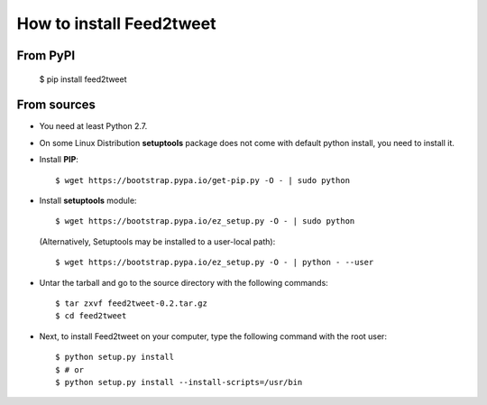 How to install Feed2tweet
=========================
From PyPI
^^^^^^^^^
    $ pip install feed2tweet

From sources
^^^^^^^^^^^^
* You need at least Python 2.7.

* On some Linux Distribution **setuptools** package does not come with default python install, you need to install it.

* Install **PIP**::

    	$ wget https://bootstrap.pypa.io/get-pip.py -O - | sudo python
    
    
* Install **setuptools** module::    
  
    $ wget https://bootstrap.pypa.io/ez_setup.py -O - | sudo python
  (Alternatively, Setuptools may be installed to a user-local path)::
	  
	       $ wget https://bootstrap.pypa.io/ez_setup.py -O - | python - --user

* Untar the tarball and go to the source directory with the following commands::

    $ tar zxvf feed2tweet-0.2.tar.gz
    $ cd feed2tweet

* Next, to install Feed2tweet on your computer, type the following command with the root user::

    $ python setup.py install
    $ # or
    $ python setup.py install --install-scripts=/usr/bin

